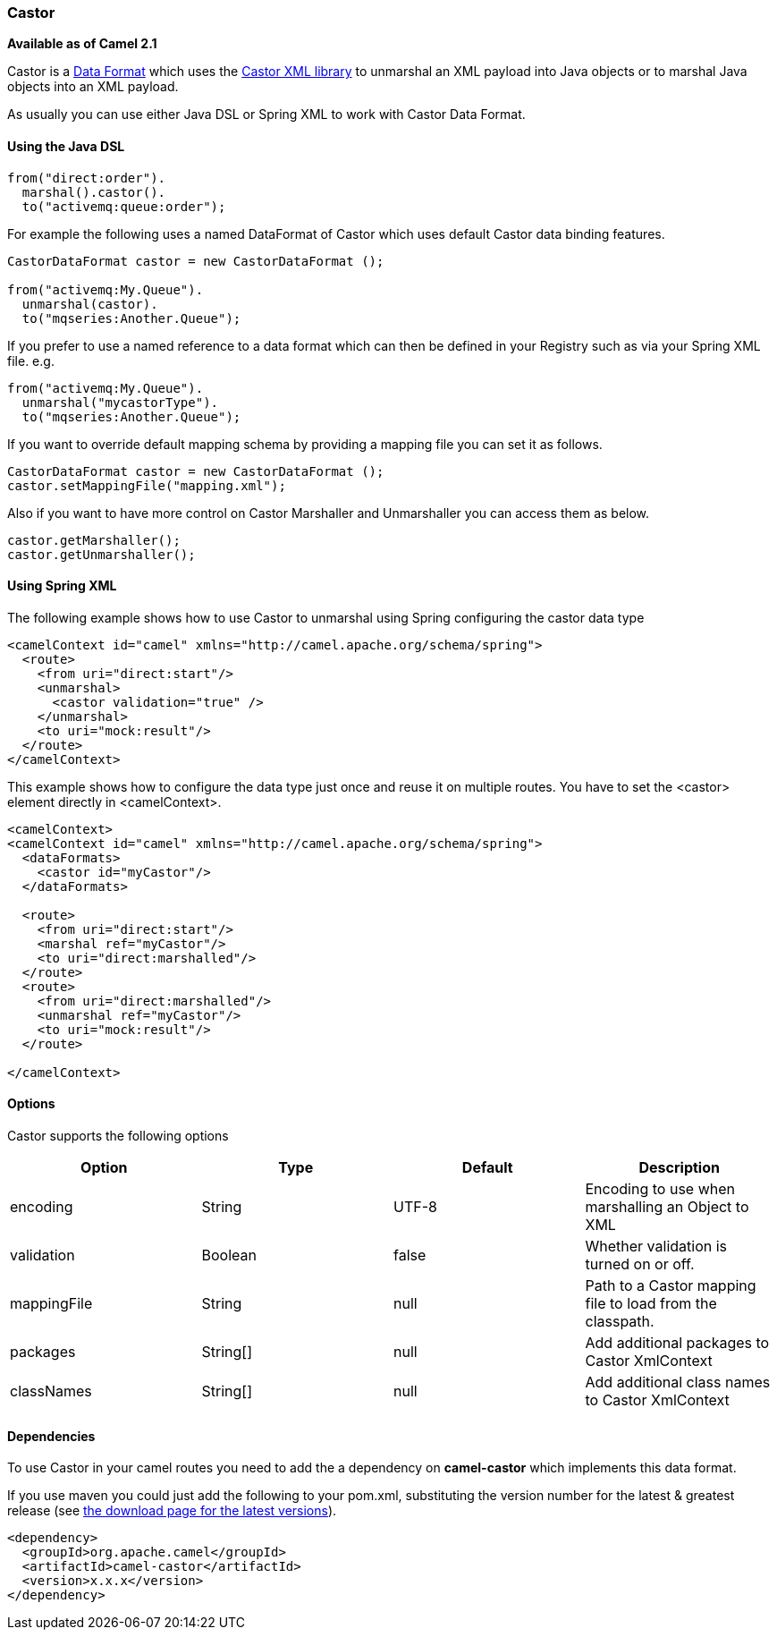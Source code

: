 [[ConfluenceContent]]
[[Castor-Castor]]
Castor
~~~~~~

*Available as of Camel 2.1*

Castor is a link:data-format.html[Data Format] which uses the
http://www.castor.org/[Castor XML library] to unmarshal an XML payload
into Java objects or to marshal Java objects into an XML payload.

As usually you can use either Java DSL or Spring XML to work with Castor
Data Format.

[[Castor-UsingtheJavaDSL]]
Using the Java DSL
^^^^^^^^^^^^^^^^^^

[source,brush:,java;,gutter:,false;,theme:,Default]
----
from("direct:order").
  marshal().castor().
  to("activemq:queue:order");
----

For example the following uses a named DataFormat of Castor which uses
default Castor data binding features.

[source,brush:,java;,gutter:,false;,theme:,Default]
----
CastorDataFormat castor = new CastorDataFormat ();

from("activemq:My.Queue").
  unmarshal(castor).
  to("mqseries:Another.Queue");
----

If you prefer to use a named reference to a data format which can then
be defined in your Registry such as via your Spring XML file. e.g.

[source,brush:,java;,gutter:,false;,theme:,Default]
----
from("activemq:My.Queue").
  unmarshal("mycastorType").
  to("mqseries:Another.Queue");
----

If you want to override default mapping schema by providing a mapping
file you can set it as follows.

[source,brush:,java;,gutter:,false;,theme:,Default]
----
CastorDataFormat castor = new CastorDataFormat ();
castor.setMappingFile("mapping.xml");
----

Also if you want to have more control on Castor Marshaller and
Unmarshaller you can access them as below.

[source,brush:,java;,gutter:,false;,theme:,Default]
----
castor.getMarshaller();
castor.getUnmarshaller();
----

[[Castor-UsingSpringXML]]
Using Spring XML
^^^^^^^^^^^^^^^^

The following example shows how to use Castor to unmarshal using Spring
configuring the castor data type

[source,brush:,java;,gutter:,false;,theme:,Default]
----
<camelContext id="camel" xmlns="http://camel.apache.org/schema/spring">
  <route>
    <from uri="direct:start"/>
    <unmarshal>
      <castor validation="true" />
    </unmarshal>
    <to uri="mock:result"/>
  </route>
</camelContext>
----

This example shows how to configure the data type just once and reuse it
on multiple routes. You have to set the <castor> element directly in
<camelContext>.

[source,brush:,java;,gutter:,false;,theme:,Default]
----
<camelContext>
<camelContext id="camel" xmlns="http://camel.apache.org/schema/spring">
  <dataFormats>
    <castor id="myCastor"/>
  </dataFormats>

  <route>
    <from uri="direct:start"/>
    <marshal ref="myCastor"/>
    <to uri="direct:marshalled"/>
  </route>
  <route>
    <from uri="direct:marshalled"/>
    <unmarshal ref="myCastor"/>
    <to uri="mock:result"/>
  </route>

</camelContext>
----

[[Castor-Options]]
Options
^^^^^^^

Castor supports the following options

[width="100%",cols="25%,25%,25%,25%",options="header",]
|=======================================================================
|Option |Type |Default |Description
|encoding |String |UTF-8 |Encoding to use when marshalling an Object to
XML

|validation |Boolean |false |Whether validation is turned on or off.

|mappingFile |String |null |Path to a Castor mapping file to load from
the classpath.

|packages |String[] |null |Add additional packages to Castor XmlContext

|classNames |String[] |null |Add additional class names to Castor
XmlContext
|=======================================================================

[[Castor-Dependencies]]
Dependencies
^^^^^^^^^^^^

To use Castor in your camel routes you need to add the a dependency on
*camel-castor* which implements this data format.

If you use maven you could just add the following to your pom.xml,
substituting the version number for the latest & greatest release (see
link:download.html[the download page for the latest versions]).

[source,brush:,java;,gutter:,false;,theme:,Default]
----
<dependency>
  <groupId>org.apache.camel</groupId>
  <artifactId>camel-castor</artifactId>
  <version>x.x.x</version>
</dependency>
----
